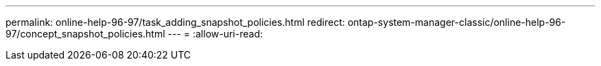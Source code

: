 ---
permalink: online-help-96-97/task_adding_snapshot_policies.html 
redirect: ontap-system-manager-classic/online-help-96-97/concept_snapshot_policies.html 
---
= 
:allow-uri-read: 


